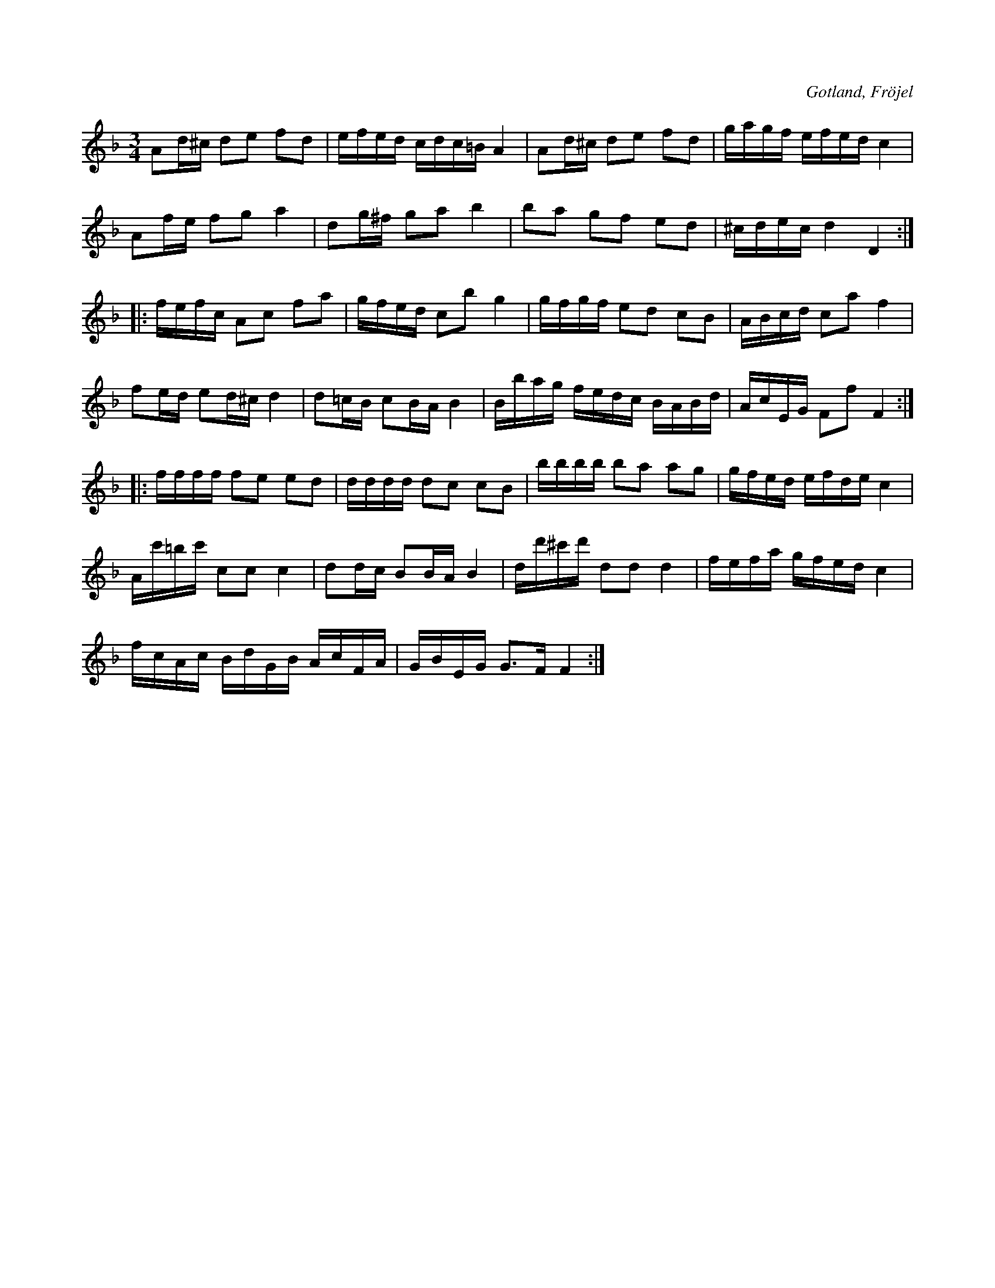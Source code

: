X:284
T:
R:polska
S:Efter hemmansägaren Karl Odin från Kaupe i Fröjel (ur minnet).
O:Gotland, Fröjel
M:3/4
L:1/16
K:Dm
A2d^c d2e2 f2d2|efed cdc=B A4|A2d^c d2e2 f2d2|gagf efed c4|
A2fe f2g2 a4|d2g^f g2a2 b4|b2a2 g2f2 e2d2|^cdec d4 D4::
K:F
fefc A2c2 f2a2|gfed c2b2 g4|gfgf e2d2 c2B2|ABcd c2a2 f4|
f2ed e2d^c d4|d2=cB c2BA B4|Bbag fedc BABd|AcEG F2f2 F4::
ffff f2e2 e2d2|dddd d2c2 c2B2|bbbb b2a2 a2g2|gfed efde c4|
Ac'=bc' c2c2 c4|d2dc B2BA B4|dd'^c'd' d2d2 d4|fefa gfed c4|
fcAc BdGB AcFA|GBEG G3F F4:|

